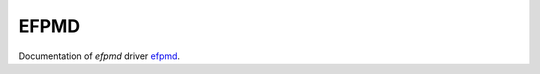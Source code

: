 .. _libefp:

******
EFPMD
******

Documentation of `efpmd` driver `efpmd <https://github.com/libefp2/libefp/tree/master/efpmd>`_.
